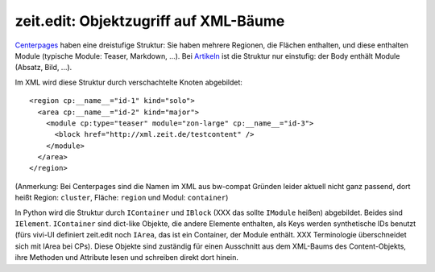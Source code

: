======================================
zeit.edit: Objektzugriff auf XML-Bäume
======================================

`Centerpages`_ haben eine dreistufige Struktur: Sie haben mehrere Regionen, die
Flächen enthalten, und diese enthalten Module (typische Module: Teaser,
Markdown, ...). Bei `Artikeln`_ ist die Struktur nur einstufig: der Body
enthält Module (Absatz, Bild, ...).

.. _`Centerpages`: https://github.com/zeitonline/zeit.content.cp
.. _`Artikeln`: https://github.com/zeitonline/zeit.content.article

Im XML wird diese Struktur durch verschachtelte Knoten abgebildet::

    <region cp:__name__="id-1" kind="solo">
      <area cp:__name__="id-2" kind="major">
        <module cp:type="teaser" module="zon-large" cp:__name__="id-3">
          <block href="http://xml.zeit.de/testcontent" />
        </module>
      </area>
    </region>

(Anmerkung: Bei Centerpages sind die Namen im XML aus bw-compat Gründen leider
aktuell nicht ganz passend, dort heißt Region: ``cluster``, Fläche: ``region``
und Modul: ``container``)

In Python wird die Struktur durch ``IContainer`` und ``IBlock`` (XXX das sollte
``IModule`` heißen) abgebildet. Beides sind ``IElement``. ``IContainer`` sind
dict-like Objekte, die andere Elemente enthalten, als Keys werden synthetische
IDs benutzt (fürs vivi-UI definiert zeit.edit noch ``IArea``, das ist ein
Container, der Module enthält. XXX Terminologie überschneidet sich mit IArea
bei CPs). Diese Objekte sind zuständig für einen Ausschnitt aus dem XML-Baums
des Content-Objekts, ihre Methoden und Attribute lesen und schreiben direkt
dort hinein.
